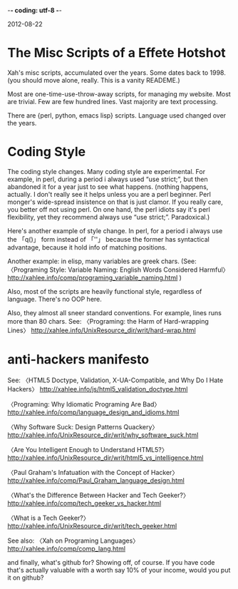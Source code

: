 -*- coding: utf-8 -*-

2012-08-22

* The Misc Scripts of a Effete Hotshot

Xah's misc scripts, accumulated over the years. Some dates back to 1998. (you should move alone, really. This is a vanity READEME.)

Most are one-time-use-throw-away scripts, for managing my website. Most are trivial. Few are few hundred lines. Vast majority are text processing.

There are {perl, python, emacs lisp} scripts. Language used changed over the years.

* Coding Style

The coding style changes. Many coding style are experimental. For example, in perl, during a period i always used “use strict;”, but then abandoned it for a year just to see what happens. (nothing happens, actually. I don't really see it helps unless you are a perl beginner. Perl monger's wide-spread insistence on that is just clamor. If you really care, you better off not using perl. On one hand, the perl idiots say it's perl flexibility, yet they recommend always use “use strict;”. Paradoxical.)

Here's another example of style change. In perl, for a period i always use the 「q()」 form instead of 「''」 because the former has syntactical advantage, because it hold info of matching positions.

Another example: in elisp, many variables are greek chars. (See: 
〈Programing Style: Variable Naming: English Words Considered Harmful〉
http://xahlee.info/comp/programing_variable_naming.html
)

Also, most of the scripts are heavily functional style, regardless of language. There's no OOP here.

Also, they almost all sneer standard conventions. For example, lines runs more than 80 chars. See:
〈Programing: the Harm of Hard-wrapping Lines〉
http://xahlee.info/UnixResource_dir/writ/hard-wrap.html

* anti-hackers manifesto

See:
〈HTML5 Doctype, Validation, X-UA-Compatible, and Why Do I Hate Hackers〉
http://xahlee.info/js/html5_validation_doctype.html

〈Programing: Why Idiomatic Programing Are Bad〉
http://xahlee.info/comp/language_design_and_idioms.html

〈Why Software Suck: Design Patterns Quackery〉
http://xahlee.info/UnixResource_dir/writ/why_software_suck.html

〈Are You Intelligent Enough to Understand HTML5?〉
http://xahlee.info/UnixResource_dir/writ/html5_vs_intelligence.html

〈Paul Graham's Infatuation with the Concept of Hacker〉 http://xahlee.info/comp/Paul_Graham_language_design.html

〈What's the Difference Between Hacker and Tech Geeker?〉
http://xahlee.info/comp/tech_geeker_vs_hacker.html

〈What is a Tech Geeker?〉
http://xahlee.info/UnixResource_dir/writ/tech_geeker.html

See also:
〈Xah on Programing Languages〉
http://xahlee.info/comp/comp_lang.html

and finally, what's github for? Showing off, of course. If you have code that's actually valuable with a worth say 10% of your income, would you put it on github?
